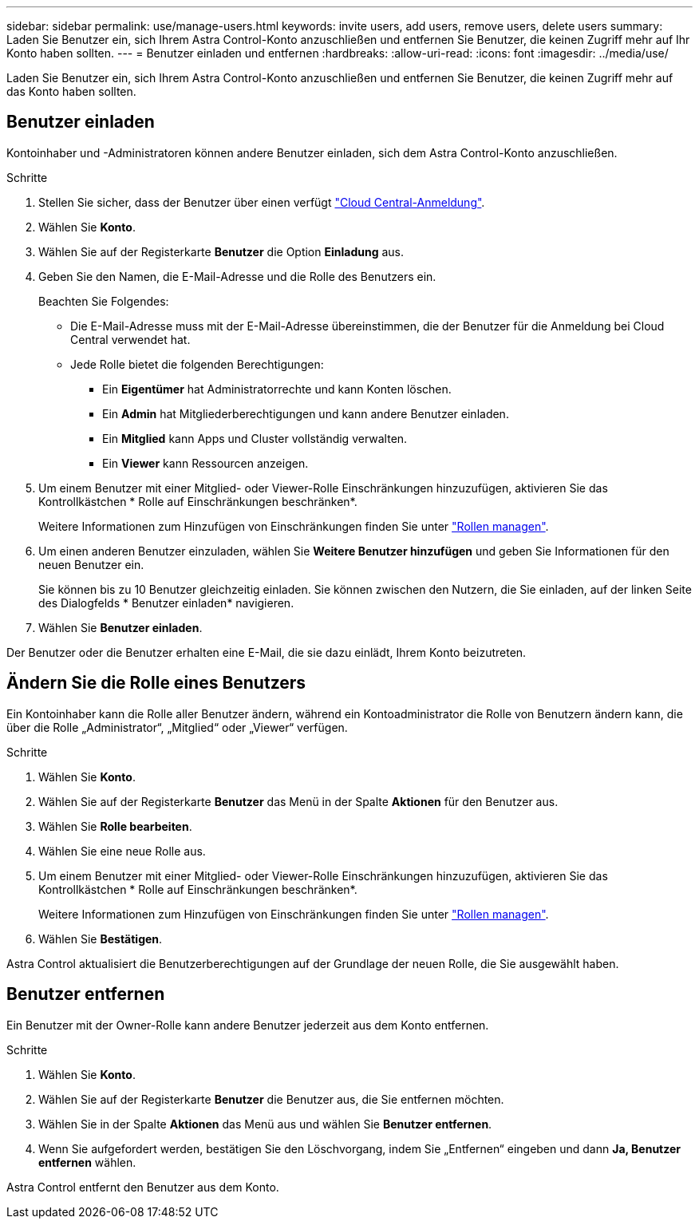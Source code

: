 ---
sidebar: sidebar 
permalink: use/manage-users.html 
keywords: invite users, add users, remove users, delete users 
summary: Laden Sie Benutzer ein, sich Ihrem Astra Control-Konto anzuschließen und entfernen Sie Benutzer, die keinen Zugriff mehr auf Ihr Konto haben sollten. 
---
= Benutzer einladen und entfernen
:hardbreaks:
:allow-uri-read: 
:icons: font
:imagesdir: ../media/use/


[role="lead"]
Laden Sie Benutzer ein, sich Ihrem Astra Control-Konto anzuschließen und entfernen Sie Benutzer, die keinen Zugriff mehr auf das Konto haben sollten.



== Benutzer einladen

Kontoinhaber und -Administratoren können andere Benutzer einladen, sich dem Astra Control-Konto anzuschließen.

.Schritte
. Stellen Sie sicher, dass der Benutzer über einen verfügt link:../get-started/register.html["Cloud Central-Anmeldung"].
. Wählen Sie *Konto*.
. Wählen Sie auf der Registerkarte *Benutzer* die Option *Einladung* aus.
. Geben Sie den Namen, die E-Mail-Adresse und die Rolle des Benutzers ein.
+
Beachten Sie Folgendes:

+
** Die E-Mail-Adresse muss mit der E-Mail-Adresse übereinstimmen, die der Benutzer für die Anmeldung bei Cloud Central verwendet hat.
** Jede Rolle bietet die folgenden Berechtigungen:
+
*** Ein *Eigentümer* hat Administratorrechte und kann Konten löschen.
*** Ein *Admin* hat Mitgliederberechtigungen und kann andere Benutzer einladen.
*** Ein *Mitglied* kann Apps und Cluster vollständig verwalten.
*** Ein *Viewer* kann Ressourcen anzeigen.




. Um einem Benutzer mit einer Mitglied- oder Viewer-Rolle Einschränkungen hinzuzufügen, aktivieren Sie das Kontrollkästchen * Rolle auf Einschränkungen beschränken*.
+
Weitere Informationen zum Hinzufügen von Einschränkungen finden Sie unter link:manage-roles.html["Rollen managen"].

. Um einen anderen Benutzer einzuladen, wählen Sie *Weitere Benutzer hinzufügen* und geben Sie Informationen für den neuen Benutzer ein.
+
Sie können bis zu 10 Benutzer gleichzeitig einladen. Sie können zwischen den Nutzern, die Sie einladen, auf der linken Seite des Dialogfelds * Benutzer einladen* navigieren.

. Wählen Sie *Benutzer einladen*.


Der Benutzer oder die Benutzer erhalten eine E-Mail, die sie dazu einlädt, Ihrem Konto beizutreten.



== Ändern Sie die Rolle eines Benutzers

Ein Kontoinhaber kann die Rolle aller Benutzer ändern, während ein Kontoadministrator die Rolle von Benutzern ändern kann, die über die Rolle „Administrator“, „Mitglied“ oder „Viewer“ verfügen.

.Schritte
. Wählen Sie *Konto*.
. Wählen Sie auf der Registerkarte *Benutzer* das Menü in der Spalte *Aktionen* für den Benutzer aus.
. Wählen Sie *Rolle bearbeiten*.
. Wählen Sie eine neue Rolle aus.
. Um einem Benutzer mit einer Mitglied- oder Viewer-Rolle Einschränkungen hinzuzufügen, aktivieren Sie das Kontrollkästchen * Rolle auf Einschränkungen beschränken*.
+
Weitere Informationen zum Hinzufügen von Einschränkungen finden Sie unter link:manage-roles.html["Rollen managen"].

. Wählen Sie *Bestätigen*.


Astra Control aktualisiert die Benutzerberechtigungen auf der Grundlage der neuen Rolle, die Sie ausgewählt haben.



== Benutzer entfernen

Ein Benutzer mit der Owner-Rolle kann andere Benutzer jederzeit aus dem Konto entfernen.

.Schritte
. Wählen Sie *Konto*.
. Wählen Sie auf der Registerkarte *Benutzer* die Benutzer aus, die Sie entfernen möchten.
. Wählen Sie in der Spalte *Aktionen* das Menü aus und wählen Sie *Benutzer entfernen*.
. Wenn Sie aufgefordert werden, bestätigen Sie den Löschvorgang, indem Sie „Entfernen“ eingeben und dann *Ja, Benutzer entfernen* wählen.


Astra Control entfernt den Benutzer aus dem Konto.
